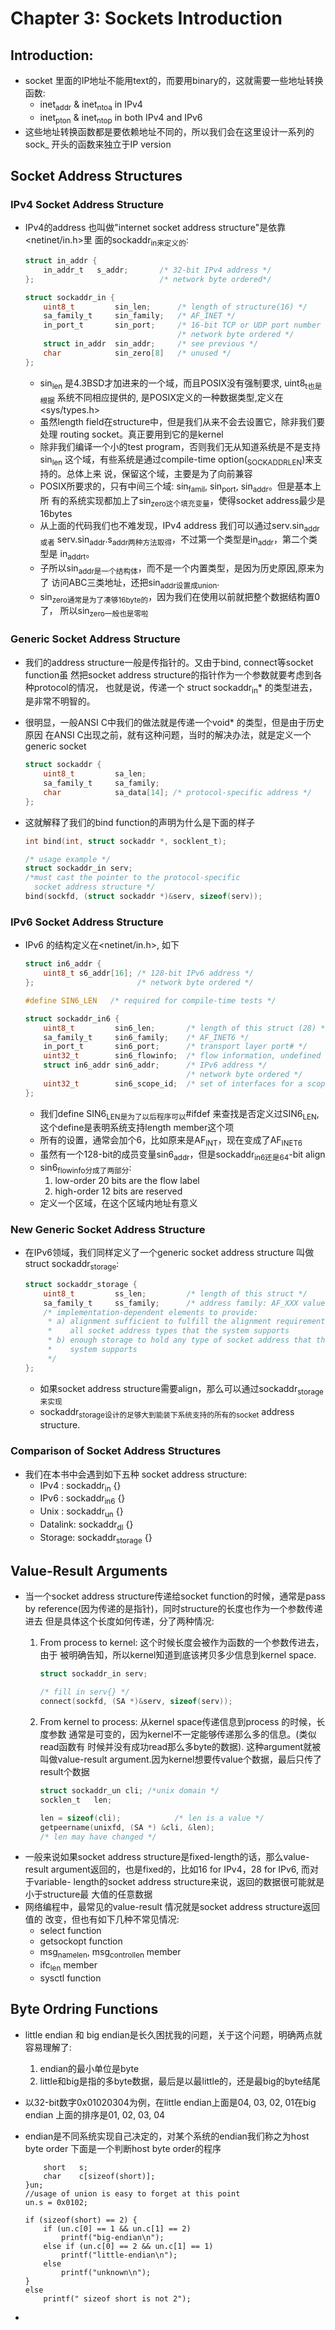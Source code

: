 * Chapter 3: Sockets Introduction
** Introduction:
   + socket 里面的IP地址不能用text的，而要用binary的，这就需要一些地址转换函数:
     - inet_addr & inet_ntoa in IPv4
     - inet_pton & inet_ntop in both IPv4 and IPv6
   + 这些地址转换函数都是要依赖地址不同的，所以我们会在这里设计一系列的sock_
     开头的函数来独立于IP version
** Socket Address Structures
*** IPv4 Socket Address Structure
    + IPv4的address 也叫做"internet socket address structure"是依靠<netinet/in.h>里
      面的sockaddr_in来定义的:
      #+begin_src c
        struct in_addr {
            in_addr_t   s_addr;       /* 32-bit IPv4 address */
        };                            /* network byte ordered*/
        
        struct sockaddr_in {
            uint8_t         sin_len;      /* length of structure(16) */
            sa_family_t     sin_family;   /* AF_INET */
            in_port_t       sin_port;     /* 16-bit TCP or UDP port number */
                                          /* network byte ordered */
            struct in_addr  sin_addr;     /* see previous */
            char            sin_zero[8]   /* unused */
        };
      #+end_src
      - sin_len 是4.3BSD才加进来的一个域，而且POSIX没有强制要求, uint8_t也是根据
        系统不同相应提供的, 是POSIX定义的一种数据类型,定义在<sys/types.h>
      - 虽然length field在structure中，但是我们从来不会去设置它，除非我们要处理
        routing socket。真正要用到它的是kernel
      - 除非我们编译一个小的test program，否则我们无从知道系统是不是支持sin_len
        这个域，有些系统是通过compile-time option(_SOCKADDR_LEN)来支持的。总体上来
        说，保留这个域，主要是为了向前兼容
      - POSIX所要求的，只有中间三个域: sin_famil, sin_port, sin_addr。但是基本上所
        有的系统实现都加上了sin_zero这个填充变量，使得socket address最少是16bytes
      - 从上面的代码我们也不难发现，IPv4 address 我们可以通过serv.sin_addr或者
        serv.sin_addr.s_addr两种方法取得，不过第一个类型是in_addr，第二个类型是
        in_addr_t。
      - 子所以sin_addr是一个结构体，而不是一个内置类型，是因为历史原因,原来为了
        访问ABC三类地址，还把sin_addr设置成union.
      - sin_zero通常是为了凑够16byte的，因为我们在使用以前就把整个数据结构置0了，
        所以sin_zero一般也是零啦
*** Generic Socket Address Structure
    + 我们的address structure一般是传指针的。又由于bind, connect等socket function虽
      然把socket address structure的指针作为一个参数就要考虑到各种protocol的情况，
      也就是说，传递一个 struct sockaddr_in* 的类型进去，是非常不明智的。
    + 很明显，一般ANSI C中我们的做法就是传递一个void* 的类型，但是由于历史原因
      在ANSI C出现之前，就有这种问题，当时的解决办法，就是定义一个generic socket
      #+begin_src c
        struct sockaddr {
            uint8_t         sa_len;
            sa_family_t     sa_family;
            char            sa_data[14]; /* protocol-specific address */
        };
      #+end_src
    + 这就解释了我们的bind function的声明为什么是下面的样子
      #+begin_src c
        int bind(int, struct sockaddr *, socklent_t);
        
        /* usage example */
        struct sockaddr_in serv;
        /*must cast the pointer to the protocol-specific 
          socket address structure */
        bind(sockfd, (struct sockaddr *)&serv, sizeof(serv));
      #+end_src
*** IPv6 Socket Address Structure
    + IPv6 的结构定义在<netinet/in.h>, 如下
      #+begin_src c
        struct in6_addr {
            uint8_t s6_addr[16]; /* 128-bit IPv6 address */
        };                       /* network byte ordered */
        
        #define SIN6_LEN   /* required for compile-time tests */
        
        struct sockaddr_in6 {
            uint8_t         sin6_len;       /* length of this struct (28) */
            sa_family_t     sin6_family;    /* AF_INET6 */
            in_port_t       sin6_port;      /* transport layer port# */
            uint32_t        sin6_flowinfo;  /* flow information, undefined */
            struct in6_addr sin6_addr;      /* IPv6 address */
                                            /* network byte ordered */
            uint32_t        sin6_scope_id;  /* set of interfaces for a scope */
        };
      #+end_src
      - 我们define SIN6_LEN是为了以后程序可以#ifdef 来查找是否定义过SIN6_LEN,
        这个define是表明系统支持length member这个项
      - 所有的设置，通常会加个6，比如原来是AF_INT，现在变成了AF_INET6
      - 虽然有一个128-bit的成员变量sin6_addr，但是sockaddr_in6还是64-bit align
      - sin6_flowinfo分成了两部分:
        1) low-order 20 bits are the flow label
        2) high-order 12 bits are reserved
      - 定义一个区域，在这个区域内地址有意义
*** New Generic Socket Address Structure 
    + 在IPv6领域，我们同样定义了一个generic socket address structure 叫做struct
      sockaddr_storage:
      #+begin_src c
        struct sockaddr_storage {
            uint8_t         ss_len;         /* length of this struct */
            sa_family_t     ss_family;      /* address family: AF_XXX value */
            /* implementation-dependent elements to provide:
             * a) alignment sufficient to fulfill the alignment requirements of
             *    all socket address types that the system supports
             * b) enough storage to hold any type of socket address that the
             *    system supports
             */
        };
      #+end_src
      - 如果socket address structure需要align，那么可以通过sockaddr_storage来实现
      - sockaddr_storage设计的足够大到能装下系统支持的所有的socket address
        structure.
*** Comparison of Socket Address Structures
    + 我们在本书中会遇到如下五种 socket address structure:
      - IPv4 : sockaddr_in {}
      - IPv6 : sockaddr_in6 {}
      - Unix : sockaddr_un {}
      - Datalink: sockaddr_dl {}
      - Storage: sockaddr_storage {}
** Value-Result Arguments
   + 当一个socket address structure传递给socket function的时候，通常是pass by
     reference(因为传递的是指针)，同时structure的长度也作为一个参数传递进去
     但是具体这个长度如何传递，分了两种情况:
     1) From process to kernel: 这个时候长度会被作为函数的一个参数传进去，由于
        被明确告知，所以kernel知道到底该拷贝多少信息到kernel space.
        #+begin_src c
          struct sockaddr_in serv;
          
          /* fill in serv{} */
          connect(sockfd, (SA *)&serv, sizeof(serv));
        #+end_src
     2) From kernel to process: 从kernel space传递信息到process 的时候，长度参数
        通常是可变的，因为kernel不一定能够传递那么多的信息。(类似read函数有
        时候并没有成功read那么多byte的数据). 这种argument就被叫做value-result
        argument.因为kernel想要传value个数据，最后只传了result个数据
        #+begin_src c
          struct sockaddr_un cli; /*unix domain */
          socklen_t   len;
          
          len = sizeof(cli);            /* len is a value */
          getpeername(unixfd, (SA *) &cli, &len);
          /* len may have changed */
        #+end_src
   + 一般来说如果socket address structure是fixed-length的话，那么value-result
     argument返回的，也是fixed的，比如16 for IPv4，28 for IPv6, 而对于variable-
     length的socket address structure来说，返回的数据很可能就是小于structure最
     大值的任意数据
   + 网络编程中，最常见的value-result 情况就是socket address structure返回值的
     改变，但也有如下几种不常见情况:
     - select function
     - getsockopt function
     - msg_namelen, msg_controllen member
     - ifc_len member
     - sysctl function
** Byte Ordring Functions
   + little endian 和 big endian是长久困扰我的问题，关于这个问题，明确两点就
     容易理解了:
     1) endian的最小单位是byte
     2) little和big是指的多byte数据，最后是以最little的，还是最big的byte结尾
   + 以32-bit数字0x01020304为例，在little endian上面是04, 03, 02, 01在big endian
     上面的排序是01, 02, 03, 04
   + endian是不同系统实现自己决定的，对某个系统的endian我们称之为host byte order
     下面是一个判断host byte order的程序
     #+begin_src c       union {
           short   s;
           char    c[sizeof(short)];   
       }un;
       //usage of union is easy to forget at this point
       un.s = 0x0102;
       
       if (sizeof(short) == 2) {
           if (un.c[0] == 1 && un.c[1] == 2)
               printf("big-endian\n");
           else if (un.c[0] == 2 && un.c[1] == 1)
               printf("little-endian\n");
           else
               printf("unknown\n");
       }
       else
           printf(" sizeof short is not 2");     
      #+end_src
   +  
